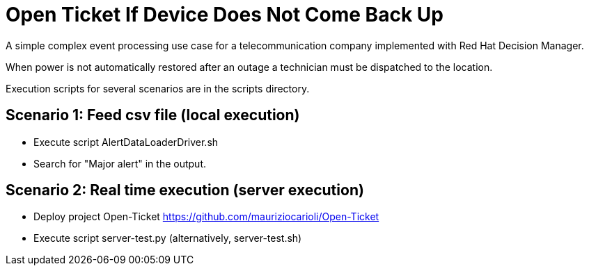 = Open Ticket If Device Does Not Come Back Up

A simple complex event processing use case for a telecommunication company
implemented with Red Hat Decision Manager.

When power is not automatically restored after an outage
a technician must be dispatched to the location.

Execution scripts for several scenarios are in the scripts directory.

== Scenario 1: Feed csv file (local execution)

* Execute script AlertDataLoaderDriver.sh
* Search for "Major alert" in the output.

== Scenario 2: Real time execution (server execution)

* Deploy project Open-Ticket https://github.com/mauriziocarioli/Open-Ticket
* Execute script server-test.py (alternatively, server-test.sh)